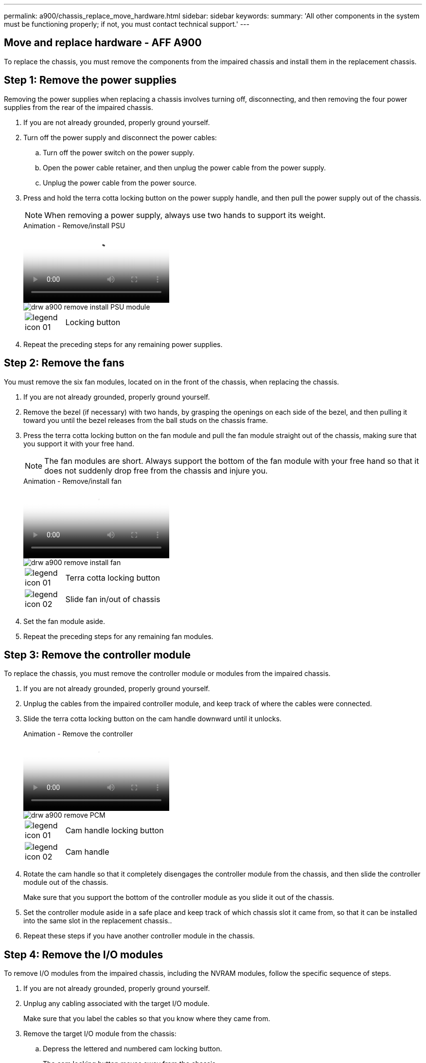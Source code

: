 ---
permalink: a900/chassis_replace_move_hardware.html
sidebar: sidebar
keywords:
summary: 'All other components in the system must be functioning properly; if not, you must contact technical support.'
---

== Move and replace hardware - AFF A900
:icons: font
:imagesdir: ../media/

[.lead]
To replace the chassis, you must remove the components from the impaired chassis and install them in the replacement chassis.

== Step 1: Remove the power supplies

Removing the power supplies when replacing a chassis involves turning off, disconnecting, and then removing the four power supplies from the rear of the impaired chassis.

. If you are not already grounded, properly ground yourself.
. Turn off the power supply and disconnect the power cables:
 .. Turn off the power switch on the power supply.
 .. Open the power cable retainer, and then unplug the power cable from the power supply.
 .. Unplug the power cable from the power source.
. Press and hold the terra cotta locking button on the power supply handle, and then pull the power supply out of the chassis.
+
NOTE: When removing a power supply, always use two hands to support its weight.

+
video::6d0eee92-72e2-4da4-a4fa-adf9016b57ff[panopto, title="Animation - Remove/install PSU"]

+
image::../media/drw_a900_remove_install_PSU_module.png[]
+
[cols="10,90"]
|===
a|
image:../media/legend_icon_01.png[] a|
Locking button
|===

+
. Repeat the preceding steps for any remaining power supplies.

== Step 2: Remove the fans

You must remove the six fan modules, located on in the front of the chassis, when replacing the chassis.

. If you are not already grounded, properly ground yourself.
. Remove the bezel (if necessary) with two hands, by grasping the openings on each side of the bezel, and then pulling it toward you until the bezel releases from the ball studs on the chassis frame.
. Press the terra cotta locking button on the fan module and pull the fan module straight out of the chassis, making sure that you support it with your free hand.
+
NOTE: The fan modules are short. Always support the bottom of the fan module with your free hand so that it does not suddenly drop free from the chassis and injure you.

+
video::3c3c8d93-b48e-4554-87c8-adf9016af819[panopto, title="Animation - Remove/install fan"]

+
image::../media/drw_a900_remove_install_fan.png[]
+
[cols="10,90"]
|===
a|
image:../media/legend_icon_01.png[] a|
Terra cotta locking button
a|
image:../media/legend_icon_02.png[]
a|
Slide fan in/out of chassis
|===

. Set the fan module aside.
. Repeat the preceding steps for any remaining fan modules.

== Step 3: Remove the controller module

To replace the chassis, you must remove the controller module or modules from the impaired chassis.

. If you are not already grounded, properly ground yourself.
. Unplug the cables from the impaired controller module, and keep track of where the cables were connected.
. Slide the terra cotta locking button on the cam handle downward until it unlocks.
+

video::256721fd-4c2e-40b3-841a-adf2000df5fa[panopto, title="Animation - Remove the controller"]

+
image::../media/drw_a900_remove_PCM.png[]
+
[cols="10,90"]
|===
a|
image:../media/legend_icon_01.png[] a|
Cam handle locking button
a|
image:../media/legend_icon_02.png[]
a|
Cam handle
|===

. Rotate the cam handle so that it completely disengages the controller module from the chassis, and then slide the controller module out of the chassis.
+
Make sure that you support the bottom of the controller module as you slide it out of the chassis.

. Set the controller module aside in a safe place and keep track of which chassis slot it came from, so that it can be installed into the same slot in the replacement chassis..
. Repeat these steps if you have another controller module in the chassis.

== Step 4: Remove the I/O modules

To remove I/O modules from the impaired chassis, including the NVRAM modules, follow the specific sequence of steps. 

. If you are not already grounded, properly ground yourself.
. Unplug any cabling associated with the target I/O module.
+
Make sure that you label the cables so that you know where they came from.

. Remove the target I/O module from the chassis:
 .. Depress the lettered and numbered cam locking button.
+
The cam locking button moves away from the chassis.

 .. Rotate the cam latch down until it is in a horizontal position.
+
The I/O module disengages from the chassis and moves about 1/2 inch out of the I/O slot.

 .. Remove the I/O module from the chassis by pulling on the pull tabs on the sides of the module face.
+
Make sure that you keep track of which slot the I/O module was in.
+
video::3a5b1f6e-15ec-40b4-bb2a-adf9016af7b6[panopto, title="Animation - Remove/install I/O module"]

+
image:../media/drw_a900_remove_PCIe_module.png[]

+

[cols="10,90"]
|===
a|
image:../media/legend_icon_01.png[] a|
Lettered and numbered I/O cam latch
a|
image:../media/legend_icon_02.png[]
a|
I/O cam latch completely unlocked
|===
+
. Set the I/O module aside.
. Repeat the preceding step for the remaining I/O modules in the impaired chassis.

== Step 5: Remove the De-stage Controller Power Module

Remove the two de-stage controller power modules from the front of the impaired chassis.

. If you are not already grounded, properly ground yourself.
. Press the terra cotta locking button on the module handle, and then slide the DCPM out of the chassis.
+

video::ade18276-5dbc-4b91-9a0e-adf9016b4e55[panopto, title="Animation - Remove/install DCPM"]

+
image::../media/drw_a900_remove_NV_battery.png[]
+
[cols="10,90"]
|===
a|
image:../media/legend_icon_01.png[] a|
DCPM terra cotta locking button
|===

. Set the DCPM aside in a safe place and repeat this step for the remaining DCPM.

== Step 6 Remove the USB LED module

Remove the USB LED modules.

video::eb715462-cc20-454f-bcf9-adf9016af84e[panopto, title="Animation - Remove/install USB"]

image::../media/drw_a900_remove_replace_LED_mod.png[]

[cols="10,90"]
|===
a|
image:../media/legend_icon_01.png[]
a|
Eject the module.
a|
image:../media/legend_icon_02.png[]
a|
Slide out of chassis.
|===

. Locate the USB LED module on the front of the impaired chassis, directly under the DCPM bays.
. Press the black locking button on the right side of the module to release the module from the chassis, and then slide it out of the impaired chassis.
. Set the module aside in a safe place.

== Step 7: Replace a chassis from within the equipment rack or system cabinet

You must remove the existing chassis from the equipment rack or system cabinet before you can install the replacement chassis.

. Remove the screws from the chassis mount points.
+
NOTE: If the system is in a system cabinet, you might need to remove the rear tie-down bracket.

. With the help of two or three people, slide the impaired chassis off the rack rails in a system cabinet or _L_ brackets in an equipment rack, and then set it aside.
. If you are not already grounded, properly ground yourself.
. Using two or three people, install the replacement chassis into the equipment rack or system cabinet by guiding the chassis onto the rack rails in a system cabinet or _L_ brackets in an equipment rack.
. Slide the chassis all the way into the equipment rack or system cabinet.
. Secure the front of the chassis to the equipment rack or system cabinet, using the screws you removed from the impaired chassis.
. Secure the rear of the chassis to the equipment rack or system cabinet.
. If you are using the cable management brackets, remove them from the impaired chassis, and then install them on the replacement chassis.

== Step 8: Install the de-stage controller power module when replacing the chassis

Once the replacement chassis is installed into the rack or system cabinet, you must reinstall the de-stage controller power modules into it.

. If you are not already grounded, properly ground yourself.
. Align the end of the DCPM with the chassis opening, and then gently slide it into the chassis until it clicks into place.
+
NOTE: The module and slot are keyed. Do not force the module into the opening. If the module does not go in easily, realign the module and slide it into the chassis.

. Repeat this step for the remaining DCPM.

== Step 9: Install fans into the chassis

To install the fan modules when replacing the chassis, you must perform a specific sequence of tasks.

. If you are not already grounded, properly ground yourself.
. Align the edges of the replacement fan module with the opening in the chassis, and then slide it into the chassis until it snaps into place.
+
When inserted into a live system, the amber Attention LED flashes four times when the fan module is successfully inserted into the chassis.

. Repeat these steps for the remaining fan modules.
. Align the bezel with the ball studs, and then gently push the bezel onto the ball studs.

== Step 10: Install I/O modules

To install I/O modules, including the NVRAM modules from the impaired chassis, follow the specific sequence of steps.

You must have the chassis installed so that you can install the I/O modules into the corresponding slots in the replacement chassis.

. If you are not already grounded, properly ground yourself.
. After the replacement chassis is installed in the rack or cabinet, install the I/O modules into their corresponding slots in the replacement chassis by gently sliding the I/O module into the slot until the lettered and numbered I/O cam latch begins to engage, and then push the I/O cam latch all the way up to lock the module in place.
. Recable the I/O module, as needed.
. Repeat the preceding step for the remaining I/O modules that you set aside.
+
NOTE: If the impaired chassis has blank I/O panels, move them to the replacement chassis at this time.

== Step 11: Install the power supplies

Installing the power supplies when replacing a chassis involves installing the power supplies into the replacement chassis, and connecting to the power source.

. If you are not already grounded, properly ground yourself.
. Make sure the power supplies rockers are in the off position.
. Using both hands, support and align the edges of the power supply with the opening in the system chassis, and then gently push the power supply into the chassis until it locks into place.
+
The power supplies are keyed and can only be installed one way.
+
IMPORTANT: Do not use excessive force when sliding the power supply into the system. You can damage the connector.

. Reconnect the power cable and secure it to the power supply using the power cable locking mechanism.
+
IMPORTANT: Only connect the power cable to the power supply. Do not connect the power cable to a power source at this time.

. Repeat the preceding steps for any remaining power supplies.

== Step 12 Install the USB LED modules

Install the USB LED modules in the replacement chassis.

. Locate the USB LED module slot on the front of the replacement chassis, directly under the DCPM bays.
. Align the edges of the module with the USB LED bay, and gently push the module all the way into the chassis until it clicks into place.

== Step 13: Install the controller

After you install the controller module and any other components into the replacement chassis, boot it to a state where you can run the interconnect diagnostic test.

. If you are not already grounded, properly ground yourself.
. Connect the power supplies to different power sources, and then turn them on.
. Align the end of the controller module with the opening in the chassis, and then gently push the controller module halfway into the system.
+
NOTE: Do not completely insert the controller module in the chassis until instructed to do so.

. Recable the console to the controller module, and then reconnect the management port.
. With the cam handle in the open position, slide the controller module into the chassis and firmly push the controller module in until it meets the midplane and is fully seated, and then close the cam handle until it clicks into the locked position.
+
IMPORTANT: Do not use excessive force when sliding the controller module into the chassis; you might damage the connectors.
+
The controller module begins to boot as soon as it is fully seated in the chassis.

. Repeat the preceding steps to install the second controller into the replacement chassis.
. Boot each controller.